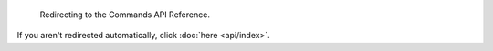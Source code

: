                                        .. SPDX-License-Identifier: MIT
                                                                      
                                                              :orphan:
                                                                      
                                                       Redirecting ...
                                                       ===============
                                                                      
                            Redirecting to the Commands API Reference.
                                                                      
If you aren't redirected automatically, click :doc:`here <api/index>`.